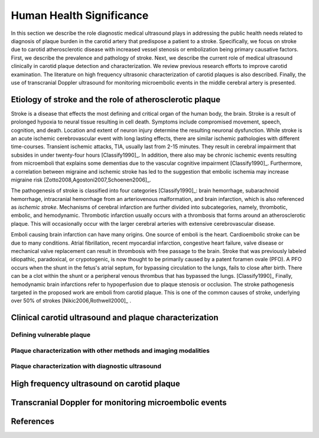 =========================
Human Health Significance
=========================


In this section we describe the role diagnostic medical ultrasound plays in addressing the public health needs related to diagnosis of plaque burden in the carotid artery that predispose a patient to a stroke. 
Specifically, we focus on stroke due to carotid atherosclerotic disease with increased vessel stenosis or embolization being primary causative factors. 
First, we describe the prevalence and pathology of stroke. 
Next, we describe the current role of medical ultrasound clinically in carotid plaque detection and characterization. 
We review previous research efforts to improve carotid examination. 
The literature on high frequency ultrasonic characterization of carotid plaques is also described.  
Finally, the use of transcranial Doppler ultrasound for monitoring microembolic events in the middle cerebral artery is presented. 


~~~~~~~~~~~~~~~~~~~~~~~~~~~~~~~~~~~~~~~~~~~~~~~~~~~~~~~~~
Etiology of stroke and the role of atherosclerotic plaque
~~~~~~~~~~~~~~~~~~~~~~~~~~~~~~~~~~~~~~~~~~~~~~~~~~~~~~~~~

Stroke is a disease that effects the most defining and critical organ of the human body, the brain. 
Stroke is a result of prolonged hypoxia to neural tissue resulting in cell death. 
Symptoms include compromised movement, speech, cognition, and death. 
Location and extent of neuron injury determine the resulting neuronal dysfunction.
While stroke is an acute ischemic cerebrovascular event with long lasting effects, there are similar ischemic pathologies with different time-courses. 
Transient ischemic attacks, TIA, usually last from 2-15 minutes. 
They result in cerebral impairment that subsides in under twenty-four hours [Classify1990]_. 
In addition, there also may be chronic ischemic events resulting from microemboli that explains some dementias due to the vascular cognitive impairment [Classify1990]_.  
Furthermore, a correlation between migraine and ischemic stroke has led to the suggestion that embolic ischemia may increase migraine risk [Zotto2008,Agostoni2007,Schoenen2006]_.

The pathogenesis of stroke is classified into four categories [Classify1990]_: brain hemorrhage, subarachnoid hemorrhage, intracranial hemorrhage from an arteriovenous malformation, and brain infarction, which is also referenced as *ischemic stroke*. 
Mechanisms of cerebral infarction are further divided into subcategories, namely, thrombotic, embolic, and hemodynamic.  
Thrombotic infarction usually occurs with a thrombosis that forms around an atherosclerotic plaque.
This will occasionally occur with the larger cerebral arteries with extensive cerebrovascular disease. 

Emboli causing brain infarction can have many origins.  
One source of emboli is the heart.
Cardioembolic stroke can be due to many conditions. 
Atrial fibrillation, recent myocardial infarction, congestive heart failure, valve disease or mechanical valve replacement can result in thrombosis with free passage to the brain.  
Stroke that was previously labeled idiopathic, paradoxical, or crypotogenic, is now thought to be primarily caused by a patent foramen ovale (PFO).  
A PFO occurs when the shunt in the fetus's atrial septum, for bypassing circulation to the lungs, fails to close after birth.  
There can be a clot within the shunt or a peripheral venous thrombus that has bypassed the lungs. [Classify1990]_
Finally, hemodynamic brain infarctions refer to hypoperfusion due to plaque stenosis or occlusion.
The stroke pathogenesis targeted in the proposed work are emboli from carotid plaque.
This is one of the common causes of stroke, underlying over 50\% of strokes [Nikic2006,Rothwell2000]_ .



~~~~~~~~~~~~~~~~~~~~~~~~~~~~~~~~~~~~~~~~~~~~~~~~~~~~~~~
Clinical carotid ultrasound and plaque characterization
~~~~~~~~~~~~~~~~~~~~~~~~~~~~~~~~~~~~~~~~~~~~~~~~~~~~~~~



Defining vulnerable plaque
==========================


Plaque characterization with other methods and imaging modalities
=================================================================


Plaque characterization with diagnostic ultrasound
==================================================



~~~~~~~~~~~~~~~~~~~~~~~~~~~~~~~~~~~~~~~~~~~
High frequency ultrasound on carotid plaque
~~~~~~~~~~~~~~~~~~~~~~~~~~~~~~~~~~~~~~~~~~~



~~~~~~~~~~~~~~~~~~~~~~~~~~~~~~~~~~~~~~~~~~~~~~~~~~~~~~~
Transcranial Doppler for monitoring microembolic events
~~~~~~~~~~~~~~~~~~~~~~~~~~~~~~~~~~~~~~~~~~~~~~~~~~~~~~~

~~~~~~~~~~
References
~~~~~~~~~~

